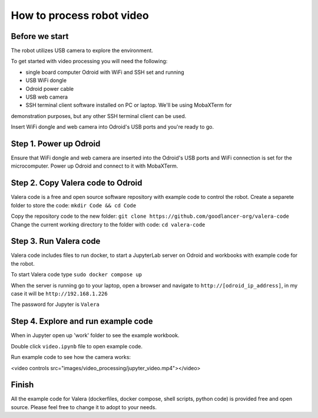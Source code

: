 How to process robot video
================================

Before we start
~~~~~~~~~~~~~~~~~

The robot utilizes USB camera to explore the environment.

To get started with video processing you will need the following:

* single board computer Odroid with WiFi and SSH set and running
* USB WiFi dongle
* Odroid power cable
* USB web camera
* SSH terminal client software installed on PC or laptop. We'll be using MobaXTerm for
demonstration purposes, but any other SSH terminal client can be used.

Insert WiFi dongle and web camera into Odroid's USB ports and you're ready to go.

Step 1. Power up Odroid
~~~~~~~~~~~~~~~

Ensure that WiFi dongle and web camera are inserted into the Odroid's USB ports and
WiFi connection is set for the microcomputer. Power up Odroid and connect to it
with MobaXTerm.

Step 2. Copy Valera code to Odroid 
~~~~~~~~~~~~~~~

Valera code is a free and open source software repository with example code to control the robot.
Create a separete folder to store the code: ``mkdir Code && cd Code``

Copy the repository code to the new folder: ``git clone https://github.com/goodlancer-org/valera-code``
Change the current working directory to the folder with code: ``cd valera-code``

Step 3. Run Valera code 
~~~~~~~~~~~~~~~

Valera code includes files to run docker, to start a JupyterLab server on Odroid and workbooks
with example code for the robot.

To start Valera code type ``sudo docker compose up``

When the server is running go to your laptop, open a browser and navigate to
``http://[odroid_ip_address]``, in my case it will be ``http://192.168.1.226``

The password for Jupyter is ``Valera``

.. image:: images/video_processing/jupyter.jpg

Step 4. Explore and run example code 
~~~~~~~~~~~~~~~

When in Jupyter open up 'work' folder to see the example workbook.

.. image:: images/video_processing/jupyter_work_folder.jpg

Double click ``video.ipynb`` file to open example code.

.. image:: images/video_processing/video_notebook.jpg

Run example code to see how the camera works:

.. raw:: html

<video controls src="images/video_processing/jupyter_video.mp4"></video>

Finish
~~~~~~~~~~~~~~~~~~~

All the example code for Valera (dockerfiles, docker compose, shell scripts, python code)
is provided free and open source. Please feel free to change it to adopt to your needs.
